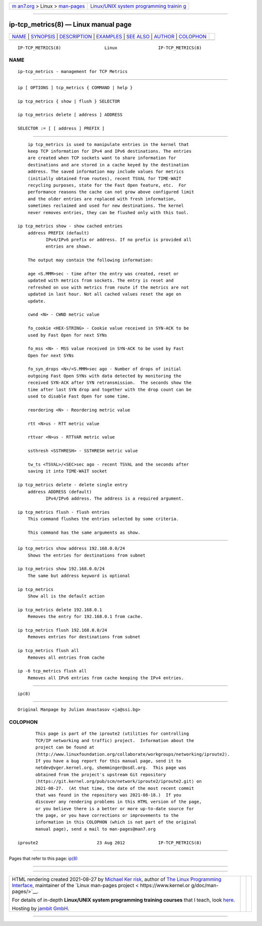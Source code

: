 .. container:: page-top

.. container:: nav-bar

   +----------------------------------+----------------------------------+
   | `m                               | `Linux/UNIX system programming   |
   | an7.org <../../../index.html>`__ | trainin                          |
   | > Linux >                        | g <http://man7.org/training/>`__ |
   | `man-pages <../index.html>`__    |                                  |
   +----------------------------------+----------------------------------+

--------------

ip-tcp_metrics(8) — Linux manual page
=====================================

+-----------------------------------+-----------------------------------+
| `NAME <#NAME>`__ \|               |                                   |
| `SYNOPSIS <#SYNOPSIS>`__ \|       |                                   |
| `DESCRIPTION <#DESCRIPTION>`__ \| |                                   |
| `EXAMPLES <#EXAMPLES>`__ \|       |                                   |
| `SEE ALSO <#SEE_ALSO>`__ \|       |                                   |
| `AUTHOR <#AUTHOR>`__ \|           |                                   |
| `COLOPHON <#COLOPHON>`__          |                                   |
+-----------------------------------+-----------------------------------+
| .. container:: man-search-box     |                                   |
+-----------------------------------+-----------------------------------+

::

   IP-TCP_METRICS(8)                 Linux                IP-TCP_METRICS(8)

NAME
-------------------------------------------------

::

          ip-tcp_metrics - management for TCP Metrics


---------------------------------------------------------

::

          ip [ OPTIONS ] tcp_metrics { COMMAND | help }

          ip tcp_metrics { show | flush } SELECTOR

          ip tcp_metrics delete [ address ] ADDRESS

          SELECTOR := [ [ address ] PREFIX ]


---------------------------------------------------------------

::

          ip tcp_metrics is used to manipulate entries in the kernel that
          keep TCP information for IPv4 and IPv6 destinations. The entries
          are created when TCP sockets want to share information for
          destinations and are stored in a cache keyed by the destination
          address. The saved information may include values for metrics
          (initially obtained from routes), recent TSVAL for TIME-WAIT
          recycling purposes, state for the Fast Open feature, etc.  For
          performance reasons the cache can not grow above configured limit
          and the older entries are replaced with fresh information,
          sometimes reclaimed and used for new destinations. The kernel
          never removes entries, they can be flushed only with this tool.

      ip tcp_metrics show - show cached entries
          address PREFIX (default)
                 IPv4/IPv6 prefix or address. If no prefix is provided all
                 entries are shown.

          The output may contain the following information:

          age <S.MMM>sec - time after the entry was created, reset or
          updated with metrics from sockets. The entry is reset and
          refreshed on use with metrics from route if the metrics are not
          updated in last hour. Not all cached values reset the age on
          update.

          cwnd <N> - CWND metric value

          fo_cookie <HEX-STRING> - Cookie value received in SYN-ACK to be
          used by Fast Open for next SYNs

          fo_mss <N> - MSS value received in SYN-ACK to be used by Fast
          Open for next SYNs

          fo_syn_drops <N>/<S.MMM>sec ago - Number of drops of initial
          outgoing Fast Open SYNs with data detected by monitoring the
          received SYN-ACK after SYN retransmission.  The seconds show the
          time after last SYN drop and together with the drop count can be
          used to disable Fast Open for some time.

          reordering <N> - Reordering metric value

          rtt <N>us - RTT metric value

          rttvar <N>us - RTTVAR metric value

          ssthresh <SSTHRESH> - SSTHRESH metric value

          tw_ts <TSVAL>/<SEC>sec ago - recent TSVAL and the seconds after
          saving it into TIME-WAIT socket

      ip tcp_metrics delete - delete single entry
          address ADDRESS (default)
                 IPv4/IPv6 address. The address is a required argument.

      ip tcp_metrics flush - flush entries
          This command flushes the entries selected by some criteria.

          This command has the same arguments as show.


---------------------------------------------------------

::

          ip tcp_metrics show address 192.168.0.0/24
              Shows the entries for destinations from subnet

          ip tcp_metrics show 192.168.0.0/24
              The same but address keyword is optional

          ip tcp_metrics
              Show all is the default action

          ip tcp_metrics delete 192.168.0.1
              Removes the entry for 192.168.0.1 from cache.

          ip tcp_metrics flush 192.168.0.0/24
              Removes entries for destinations from subnet

          ip tcp_metrics flush all
              Removes all entries from cache

          ip -6 tcp_metrics flush all
              Removes all IPv6 entries from cache keeping the IPv4 entries.


---------------------------------------------------------

::

          ip(8)


-----------------------------------------------------

::

          Original Manpage by Julian Anastasov <ja@ssi.bg>

COLOPHON
---------------------------------------------------------

::

          This page is part of the iproute2 (utilities for controlling
          TCP/IP networking and traffic) project.  Information about the
          project can be found at 
          ⟨http://www.linuxfoundation.org/collaborate/workgroups/networking/iproute2⟩.
          If you have a bug report for this manual page, send it to
          netdev@vger.kernel.org, shemminger@osdl.org.  This page was
          obtained from the project's upstream Git repository
          ⟨https://git.kernel.org/pub/scm/network/iproute2/iproute2.git⟩ on
          2021-08-27.  (At that time, the date of the most recent commit
          that was found in the repository was 2021-08-18.)  If you
          discover any rendering problems in this HTML version of the page,
          or you believe there is a better or more up-to-date source for
          the page, or you have corrections or improvements to the
          information in this COLOPHON (which is not part of the original
          manual page), send a mail to man-pages@man7.org

   iproute2                       23 Aug 2012             IP-TCP_METRICS(8)

--------------

Pages that refer to this page: `ip(8) <../man8/ip.8.html>`__

--------------

--------------

.. container:: footer

   +-----------------------+-----------------------+-----------------------+
   | HTML rendering        |                       | |Cover of TLPI|       |
   | created 2021-08-27 by |                       |                       |
   | `Michael              |                       |                       |
   | Ker                   |                       |                       |
   | risk <https://man7.or |                       |                       |
   | g/mtk/index.html>`__, |                       |                       |
   | author of `The Linux  |                       |                       |
   | Programming           |                       |                       |
   | Interface <https:     |                       |                       |
   | //man7.org/tlpi/>`__, |                       |                       |
   | maintainer of the     |                       |                       |
   | `Linux man-pages      |                       |                       |
   | project <             |                       |                       |
   | https://www.kernel.or |                       |                       |
   | g/doc/man-pages/>`__. |                       |                       |
   |                       |                       |                       |
   | For details of        |                       |                       |
   | in-depth **Linux/UNIX |                       |                       |
   | system programming    |                       |                       |
   | training courses**    |                       |                       |
   | that I teach, look    |                       |                       |
   | `here <https://ma     |                       |                       |
   | n7.org/training/>`__. |                       |                       |
   |                       |                       |                       |
   | Hosting by `jambit    |                       |                       |
   | GmbH                  |                       |                       |
   | <https://www.jambit.c |                       |                       |
   | om/index_en.html>`__. |                       |                       |
   +-----------------------+-----------------------+-----------------------+

--------------

.. container:: statcounter

   |Web Analytics Made Easy - StatCounter|

.. |Cover of TLPI| image:: https://man7.org/tlpi/cover/TLPI-front-cover-vsmall.png
   :target: https://man7.org/tlpi/
.. |Web Analytics Made Easy - StatCounter| image:: https://c.statcounter.com/7422636/0/9b6714ff/1/
   :class: statcounter
   :target: https://statcounter.com/
